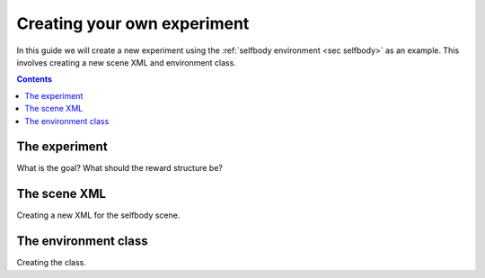 Creating your own experiment
============================

In this guide we will create a new experiment using the
:ref:`selfbody environment <sec selfbody>`  as an example.
This involves creating a new scene XML and environment class.

.. contents::
   :depth: 4

The experiment
--------------

What is the goal?
What should the reward structure be?


The scene XML
-------------

Creating a new XML for the selfbody scene.

The environment class
---------------------

Creating the class.
